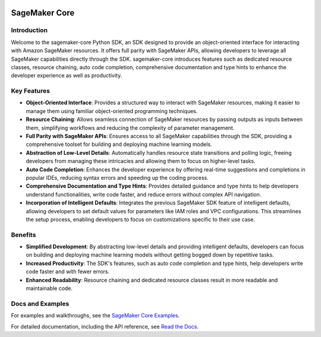 .. image:: https://github.com/aws/sagemaker-python-sdk/raw/master/branding/icon/sagemaker-banner.png
    :height: 100px
    :alt: SageMaker

====================
SageMaker Core
====================

.. image:: https://img.shields.io/pypi/v/sagemaker-core.svg
   :target: https://pypi.python.org/pypi/sagemaker-core
   :alt: Latest Version

.. image:: https://img.shields.io/pypi/pyversions/sagemaker-core.svg
   :target: https://pypi.python.org/pypi/sagemaker-core
   :alt: Supported Python Versions



Introduction
------------

Welcome to the sagemaker-core Python SDK, an SDK designed to provide an object-oriented interface for interacting with Amazon SageMaker resources. It offers full parity with SageMaker APIs, allowing developers to leverage all SageMaker capabilities directly through the SDK. sagemaker-core introduces features such as dedicated resource classes, resource chaining, auto code completion, comprehensive documentation and type hints to enhance the developer experience as well as productivity. 


Key Features
------------

* **Object-Oriented Interface**: Provides a structured way to interact with SageMaker resources, making it easier to manage them using familiar object-oriented programming techniques.
* **Resource Chaining**: Allows seamless connection of SageMaker resources by passing outputs as inputs between them, simplifying workflows and reducing the complexity of parameter management.
* **Full Parity with SageMaker APIs**: Ensures access to all SageMaker capabilities through the SDK, providing a comprehensive toolset for building and deploying machine learning models.
* **Abstraction of Low-Level Details**: Automatically handles resource state transitions and polling logic, freeing developers from managing these intricacies and allowing them to focus on higher-level tasks.
* **Auto Code Completion**: Enhances the developer experience by offering real-time suggestions and completions in popular IDEs, reducing syntax errors and speeding up the coding process.
* **Comprehensive Documentation and Type Hints**: Provides detailed guidance and type hints to help developers understand functionalities, write code faster, and reduce errors without complex API navigation.
* **Incorporation of Intelligent Defaults**: Integrates the previous SageMaker SDK feature of intelligent defaults, allowing developers to set default values for parameters like IAM roles and VPC configurations. This streamlines the setup process, enabling developers to focus on customizations specific to their use case.


Benefits
--------

* **Simplified Development**: By abstracting low-level details and providing intelligent defaults, developers can focus on building and deploying machine learning models without getting bogged down by repetitive tasks.
* **Increased Productivity**: The SDK's features, such as auto code completion and type hints, help developers write code faster and with fewer errors.
* **Enhanced Readability**: Resource chaining and dedicated resource classes result in more readable and maintainable code.


Docs and Examples
-----------------

For examples and walkthroughs, see the `SageMaker Core Examples <https://github.com/aws/amazon-sagemaker-examples/tree/default/sagemaker-core>`_.

For detailed documentation, including the API reference, see `Read the Docs <https://sagemaker-core.readthedocs.io>`_.